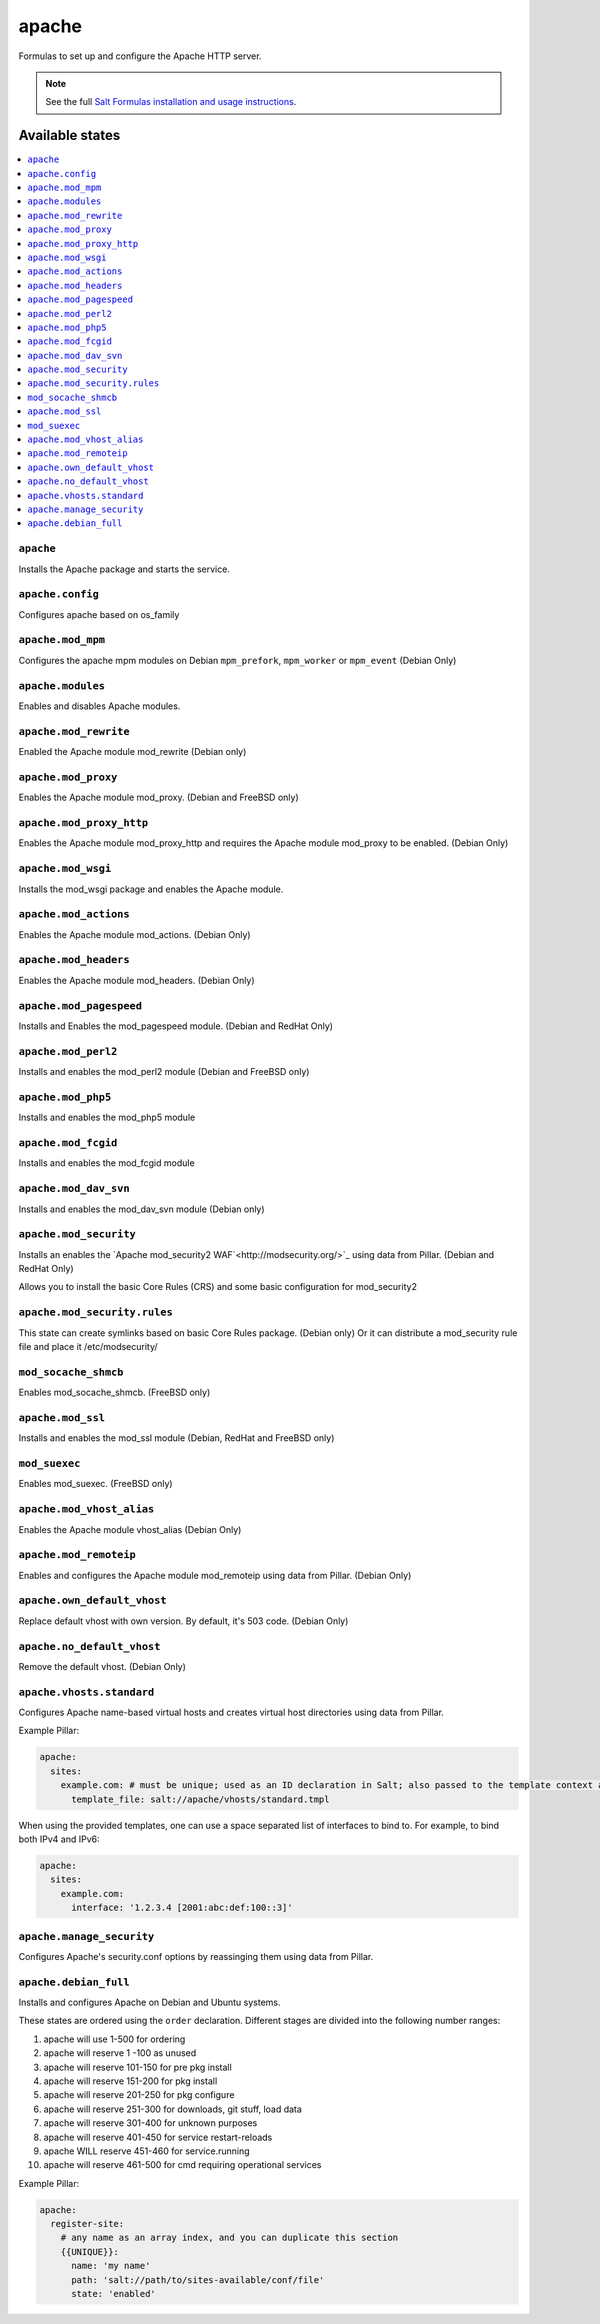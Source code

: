 ======
apache
======

Formulas to set up and configure the Apache HTTP server.

.. note::

    See the full `Salt Formulas installation and usage instructions
    <http://docs.saltstack.com/en/latest/topics/development/conventions/formulas.html>`_.

Available states
================

.. contents::
    :local:

``apache``
----------

Installs the Apache package and starts the service.

``apache.config``
-----------------

Configures apache based on os_family

``apache.mod_mpm``
------------------

Configures the apache mpm modules on Debian ``mpm_prefork``, ``mpm_worker`` or ``mpm_event`` (Debian Only)

``apache.modules``
------------------

Enables and disables Apache modules.

``apache.mod_rewrite``
----------------------

Enabled the Apache module mod_rewrite (Debian only)

``apache.mod_proxy``
-------------------

Enables the Apache module mod_proxy. (Debian and FreeBSD only)

``apache.mod_proxy_http``
-------------------------

Enables the Apache module mod_proxy_http and requires the Apache module mod_proxy to be enabled. (Debian Only)

``apache.mod_wsgi``
-------------------

Installs the mod_wsgi package and enables the Apache module.

``apache.mod_actions``
----------------------

Enables the Apache module mod_actions. (Debian Only)

``apache.mod_headers``
----------------------

Enables the Apache module mod_headers. (Debian Only)

``apache.mod_pagespeed``
------------------------

Installs and Enables the mod_pagespeed module. (Debian and RedHat Only)

``apache.mod_perl2``
-------------------

Installs and enables the mod_perl2 module (Debian and FreeBSD only)

``apache.mod_php5``
-------------------

Installs and enables the mod_php5 module

``apache.mod_fcgid``
--------------------

Installs and enables the mod_fcgid module

``apache.mod_dav_svn``
--------------------

Installs and enables the mod_dav_svn module (Debian only)

``apache.mod_security``
----------------------

Installs an enables the `Apache mod_security2 WAF`<http://modsecurity.org/>`_
using data from Pillar. (Debian and RedHat Only)

Allows you to install the basic Core Rules (CRS) and some basic configuration for mod_security2

``apache.mod_security.rules``
-----------------------------

This state can create symlinks based on basic Core Rules package. (Debian only)
Or it can distribute a mod_security rule file and place it /etc/modsecurity/

``mod_socache_shmcb``
---------------------

Enables mod_socache_shmcb. (FreeBSD only)

``apache.mod_ssl``
----------------------

Installs and enables the mod_ssl module (Debian, RedHat and FreeBSD only)

``mod_suexec``
---------------------

Enables mod_suexec. (FreeBSD only)

``apache.mod_vhost_alias``
----------------------

Enables the Apache module vhost_alias (Debian Only)

``apache.mod_remoteip``
----------------------

Enables and configures the Apache module mod_remoteip using data from Pillar. (Debian Only)

``apache.own_default_vhost``
--------------------------

Replace default vhost with own version. By default, it's 503 code. (Debian Only)

``apache.no_default_vhost``
--------------------------

Remove the default vhost. (Debian Only)

``apache.vhosts.standard``
--------------------------

Configures Apache name-based virtual hosts and creates virtual host directories using data from Pillar.

Example Pillar:

.. code:: yaml

    apache:
      sites:
        example.com: # must be unique; used as an ID declaration in Salt; also passed to the template context as {{ id }}
          template_file: salt://apache/vhosts/standard.tmpl

When using the provided templates, one can use a space separated list
of interfaces to bind to. For example, to bind both IPv4 and IPv6:
	
.. code:: yaml

    apache:
      sites:
        example.com:
          interface: '1.2.3.4 [2001:abc:def:100::3]'
	  
``apache.manage_security``
--------------------------

Configures Apache's security.conf options by reassinging them using data from Pillar.

``apache.debian_full``
----------------------

Installs and configures Apache on Debian and Ubuntu systems.

These states are ordered using the ``order`` declaration. Different stages
are divided into the following number ranges:

1)  apache will use 1-500 for ordering
2)  apache will reserve 1  -100 as unused
3)  apache will reserve 101-150 for pre pkg install
4)  apache will reserve 151-200 for pkg install
5)  apache will reserve 201-250 for pkg configure
6)  apache will reserve 251-300 for downloads, git stuff, load data
7)  apache will reserve 301-400 for unknown purposes
8)  apache will reserve 401-450 for service restart-reloads
9)  apache WILL reserve 451-460 for service.running
10) apache will reserve 461-500 for cmd requiring operational services

Example Pillar:

.. code:: yaml

    apache:
      register-site:
        # any name as an array index, and you can duplicate this section
        {{UNIQUE}}:
          name: 'my name'
          path: 'salt://path/to/sites-available/conf/file'
          state: 'enabled'
